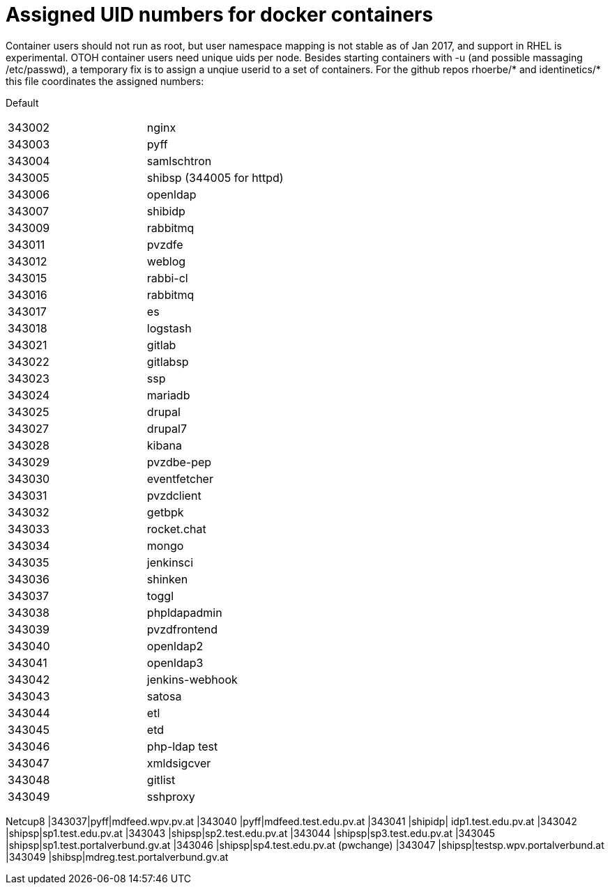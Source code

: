 # Assigned UID numbers for docker containers

Container users should not run as root, but user namespace mapping is not stable as of Jan 2017,
and support in RHEL is experimental. OTOH container users need unique uids per node. Besides
starting containers with -u (and possible massaging /etc/passwd), a temporary fix is to assign
a unqiue userid to a set of containers. For the github repos rhoerbe/* and identinetics/* this
file coordinates the assigned numbers:

Default
|===
|343002|nginx
|343003|pyff
|343004|samlschtron
|343005|shibsp (344005 for httpd)
|343006|openldap
|343007|shibidp
|343009|rabbitmq
|343011|pvzdfe
|343012|weblog
|343015|rabbi-cl
|343016|rabbitmq
|343017|es
|343018|logstash
|343021|gitlab
|343022|gitlabsp
|343023|ssp
|343024|mariadb
|343025|drupal
|343027|drupal7
|343028|kibana
|343029|pvzdbe-pep
|343030|eventfetcher
|343031|pvzdclient
|343032|getbpk
|343033|rocket.chat
|343034|mongo
|343035|jenkinsci
|343036|shinken
|343037|toggl
|343038|phpldapadmin
|343039|pvzdfrontend
|343040|openldap2
|343041|openldap3
|343042|jenkins-webhook
|343043|satosa
|343044|etl
|343045|etd
|343046|php-ldap test
|343047|xmldsigcver
|343048|gitlist
|343049|sshproxy





|===

Netcup8
|343037|pyff|mdfeed.wpv.pv.at
|343040 |pyff|mdfeed.test.edu.pv.at
|343041 |shipidp| idp1.test.edu.pv.at
|343042 |shipsp|sp1.test.edu.pv.at
|343043 |shipsp|sp2.test.edu.pv.at
|343044 |shipsp|sp3.test.edu.pv.at
|343045 |shipsp|sp1.test.portalverbund.gv.at
|343046 |shipsp|sp4.test.edu.pv.at (pwchange)
|343047 |shipsp|testsp.wpv.portalverbund.at
|343049 |shibsp|mdreg.test.portalverbund.gv.at
